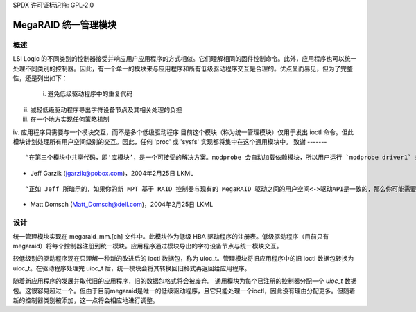 SPDX 许可证标识符: GPL-2.0

=================================
MegaRAID 统一管理模块
=================================

概述
--------

LSI Logic 的不同类别的控制器接受并响应用户应用程序的方式相似。它们理解相同的固件控制命令。此外，应用程序也可以统一处理不同类别的控制器。因此，有一个单一的模块来与应用程序和所有低级驱动程序交互是合理的。优点显而易见，但为了完整性，还是列出如下：

	i. 避免低级驱动程序中的重复代码
ii. 减轻低级驱动程序导出字符设备节点及其相关处理的负担
iii. 在一个地方实现任何策略机制
iv. 应用程序只需要与一个模块交互，而不是多个低级驱动程序
目前这个模块（称为统一管理模块）仅用于发出 ioctl 命令。但此模块计划处理所有用户空间级别的交互。因此，任何 'proc' 或 'sysfs' 实现都将集中在这个通用模块中。
致谢
-------

::

	“在第三个模块中共享代码，即‘库模块’，是一个可接受的解决方案。modprobe 会自动加载依赖模块，所以用户运行 `modprobe driver1` 或 `modprobe driver2` 时会自动加载共享库模块。”

- Jeff Garzik (jgarzik@pobox.com)，2004年2月25日 LKML

::

	“正如 Jeff 所暗示的，如果你的新 MPT 基于 RAID 控制器与现有的 MegaRAID 驱动之间的用户空间<->驱动API是一致的，那么你可能需要一个小的辅助模块（如 lsiioctl 或其他更好的名称），由 mptraid 和 megaraid 自动加载，该模块负责动态注册 /dev/megaraid 节点。在这种情况下，mptraid 和 megaraid 将为每个发现的适配器向 lsiioctl 注册，而 lsiioctl 实际上将作为一个开关，将用户空间工具的 ioctl 重定向到适当的驱动程序。”

- Matt Domsch (Matt_Domsch@dell.com)，2004年2月25日 LKML

设计
------

统一管理模块实现在 megaraid_mm.[ch] 文件中。此模块作为低级 HBA 驱动程序的注册表。低级驱动程序（目前只有 megaraid）将每个控制器注册到统一模块。应用程序通过模块导出的字符设备节点与统一模块交互。

较低级别的驱动程序现在只理解一种新的改进后的 ioctl 数据包，称为 uioc_t。管理模块将旧应用程序中的旧 ioctl 数据包转换为 uioc_t。在驱动程序处理完 uioc_t 后，统一模块会将其转换回旧格式再返回给应用程序。

随着新应用程序的发展并取代旧的应用程序，旧的数据包格式将会被废弃。
通用模块为每个已注册的控制器分配一个 `uioc_t` 数据包。这很容易超过一个。但由于目前megaraid是唯一的低级驱动程序，且它只能处理一个ioctl，因此没有理由分配更多。但随着新的控制器类别被添加，这一点将会相应地进行调整。
